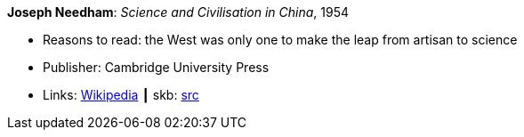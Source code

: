 *Joseph Needham*: _Science and Civilisation in China_, 1954

* Reasons to read: the West was only one to make the leap from artisan to science
* Publisher: Cambridge University Press
* Links:
       link:https://en.wikipedia.org/wiki/Science_and_Civilisation_in_China[Wikipedia]
    ┃ skb: https://github.com/vdmeer/skb/tree/master/library/book/1950/needham-1954-science_and_civilisation_in_china.adoc[src]

